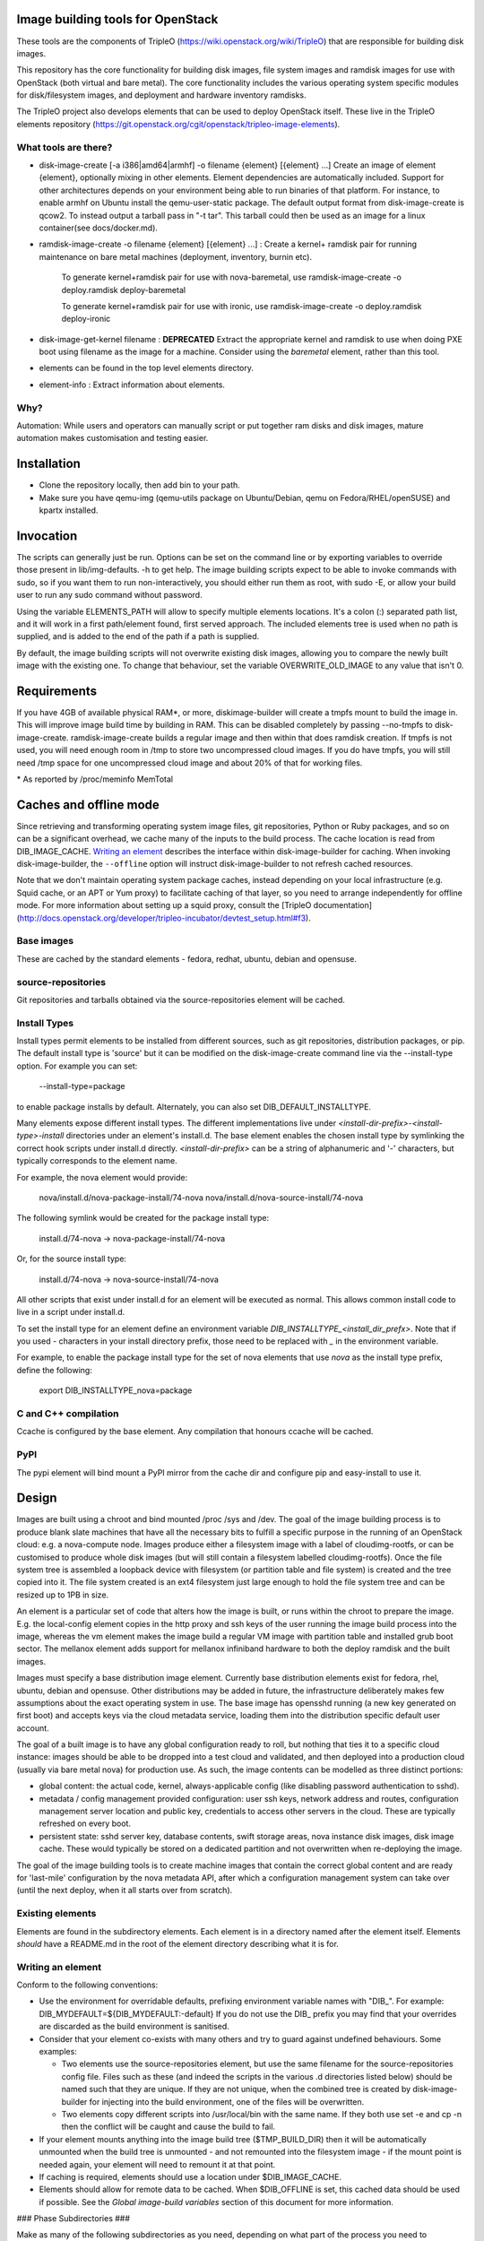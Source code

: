Image building tools for OpenStack
==================================

These tools are the components of TripleO
(https://wiki.openstack.org/wiki/TripleO) that are responsible for
building disk images.

This repository has the core functionality for building disk images, file
system images and ramdisk images for use with OpenStack (both virtual and bare
metal). The core functionality includes the various operating system specific
modules for disk/filesystem images, and deployment and hardware inventory
ramdisks.

The TripleO project also develops elements that can be used to deploy
OpenStack itself. These live in the TripleO elements repository
(https://git.openstack.org/cgit/openstack/tripleo-image-elements).

What tools are there?
---------------------

* disk-image-create [-a i386|amd64|armhf] -o filename {element} [{element} ...]
  Create an image of element {element}, optionally mixing in other elements.
  Element dependencies are automatically included. Support for other
  architectures depends on your environment being able to run binaries of that
  platform. For instance, to enable armhf on Ubuntu install the qemu-user-static
  package. The default output format from disk-image-create is qcow2. To instead
  output a tarball pass in "-t tar". This tarball could then be used as an image
  for a linux container(see docs/docker.md).

* ramdisk-image-create -o filename {element} [{element} ...] : Create a kernel+
  ramdisk pair for running maintenance on bare metal machines (deployment,
  inventory, burnin etc).

    To generate kernel+ramdisk pair for use with nova-baremetal, use
    ramdisk-image-create -o deploy.ramdisk deploy-baremetal

    To generate kernel+ramdisk pair for use with ironic, use
    ramdisk-image-create -o deploy.ramdisk deploy-ironic

* disk-image-get-kernel filename : **DEPRECATED** Extract the appropriate
  kernel and ramdisk to use when doing PXE boot using filename as the image
  for a machine. Consider using the `baremetal` element, rather than this tool.

* elements can be found in the top level elements directory.

* element-info : Extract information about elements.

Why?
----

Automation: While users and operators can manually script or put together ram
disks and disk images, mature automation makes customisation and testing easier.

Installation
============

* Clone the repository locally, then add bin to your path.

* Make sure you have qemu-img (qemu-utils package on Ubuntu/Debian,
  qemu on Fedora/RHEL/openSUSE) and kpartx installed.

Invocation
==========

The scripts can generally just be run. Options can be set on the command line
or by exporting variables to override those present in lib/img-defaults. -h to
get help.
The image building scripts expect to be able to invoke commands with sudo, so if you
want them to run non-interactively, you should either run them as root, with
sudo -E, or allow your build user to run any sudo command without password.

Using the variable ELEMENTS\_PATH will allow to specify multiple elements locations.
It's a colon (:) separated path list, and it will work in a first path/element found,
first served approach. The included elements tree is used when no path is supplied,
and is added to the end of the path if a path is supplied.

By default, the image building scripts will not overwrite existing disk images,
allowing you to compare the newly built image with the existing one. To change
that behaviour, set the variable OVERWRITE\_OLD\_IMAGE to any value that isn't
0.

Requirements
============

If you have 4GB of available physical RAM\*, or more, diskimage-builder will
create a tmpfs mount to build the image in. This will improve image build time
by building in RAM. This can be disabled completely by passing --no-tmpfs to
disk-image-create. ramdisk-image-create builds a regular image and then within
that does ramdisk creation. If tmpfs is not used, you will need enough room in
/tmp to store two uncompressed cloud images. If you do have tmpfs, you will
still need /tmp space for one uncompressed cloud image and about 20% of that
for working files.

\* As reported by /proc/meminfo MemTotal

Caches and offline mode
=======================

Since retrieving and transforming operating system image files, git
repositories, Python or Ruby packages, and so on can be a significant
overhead, we cache many of the inputs to the build process. The cache
location is read from DIB\_IMAGE\_CACHE. `Writing an element`_
describes the interface within disk-image-builder for caching. When
invoking disk-image-builder, the ``--offline`` option will instruct
disk-image-builder to not refresh cached resources.

Note that we don't maintain operating system package caches, instead
depending on your local infrastructure (e.g. Squid cache, or an APT or
Yum proxy) to facilitate caching of that layer, so you need to arrange
independently for offline mode. For more information about setting up
a squid proxy, consult the [TripleO
documentation](http://docs.openstack.org/developer/tripleo-incubator/devtest_setup.html#f3).

Base images
-----------

These are cached by the standard elements - fedora, redhat, ubuntu,
debian and opensuse.

source-repositories
-------------------

Git repositories and tarballs obtained via the source-repositories element will
be cached.

Install Types
-------------

Install types permit elements to be installed from different sources, such as
git repositories, distribution packages, or pip. The default install type
is 'source' but it can be modified on the disk-image-create command line
via the --install-type option. For example you can set:

    --install-type=package

to enable package installs by default. Alternately, you can also
set DIB\_DEFAULT\_INSTALLTYPE.

Many elements expose different install types. The different implementations
live under `<install-dir-prefix>-<install-type>-install` directories under an
element's install.d. The base element enables the chosen install type by
symlinking the correct hook scripts under install.d directly.
`<install-dir-prefix>` can be a string of alphanumeric and '-' characters, but
typically corresponds to the element name.

For example, the nova element would provide:

    nova/install.d/nova-package-install/74-nova
    nova/install.d/nova-source-install/74-nova

The following symlink would be created for the package install type:

    install.d/74-nova -> nova-package-install/74-nova

Or, for the source install type:

    install.d/74-nova -> nova-source-install/74-nova

All other scripts that exist under install.d for an element will be executed as
normal. This allows common install code to live in a script under install.d.

To set the install type for an element define an environment variable
`DIB_INSTALLTYPE_<install_dir_prefx>`. Note that if you used `-` characters in
your install directory prefix, those need to be replaced with `_` in the
environment variable.

For example, to enable the package install type for the set of nova elements
that use `nova` as the install type prefix, define the following:

    export DIB_INSTALLTYPE_nova=package


C and C++ compilation
---------------------

Ccache is configured by the base element. Any compilation that honours ccache
will be cached.

PyPI
----

The pypi element will bind mount a PyPI mirror from the cache dir and configure
pip and easy-install to use it.

Design
======

Images are built using a chroot and bind mounted /proc /sys and /dev. The goal
of the image building process is to produce blank slate machines that have all
the necessary bits to fulfill a specific purpose in the running of an OpenStack
cloud: e.g. a nova-compute node. Images produce either a filesystem image with
a label of cloudimg-rootfs, or can be customised to produce whole disk images
(but will still contain a filesystem labelled cloudimg-rootfs). Once the file
system tree is assembled a loopback device with filesystem (or partition table
and file system) is created and the tree copied into it. The file system
created is an ext4 filesystem just large enough to hold the file system tree
and can be resized up to 1PB in size.

An element is a particular set of code that alters how the image is built, or
runs within the chroot to prepare the image. E.g. the local-config element
copies in the http proxy and ssh keys of the user running the image build
process into the image, whereas the vm element makes the image build a regular
VM image with partition table and installed grub boot sector. The mellanox
element adds support for mellanox infiniband hardware to both the deploy
ramdisk and the built images.

Images must specify a base distribution image element. Currently base
distribution elements exist for fedora, rhel, ubuntu, debian and
opensuse. Other distributions may be added in future, the
infrastructure deliberately makes few assumptions about the exact
operating system in use.  The base image has opensshd running (a new
key generated on first boot) and accepts keys via the cloud metadata
service, loading them into the distribution specific default user
account.

The goal of a built image is to have any global configuration ready to roll,
but nothing that ties it to a specific cloud instance: images should be able to
be dropped into a test cloud and validated, and then deployed into a production
cloud (usually via bare metal nova) for production use. As such, the image
contents can be modelled as three distinct portions:

- global content: the actual code, kernel, always-applicable config (like
  disabling password authentication to sshd).
- metadata / config management provided configuration: user ssh keys, network
  address and routes, configuration management server location and public key,
  credentials to access other servers in the cloud. These are typically
  refreshed on every boot.
- persistent state: sshd server key, database contents, swift storage areas,
  nova instance disk images, disk image cache. These would typically be stored
  on a dedicated partition and not overwritten when re-deploying the image.

The goal of the image building tools is to create machine images that contain
the correct global content and are ready for 'last-mile' configuration by the
nova metadata API, after which a configuration management system can take over
(until the next deploy, when it all starts over from scratch).

Existing elements
-----------------

Elements are found in the subdirectory elements. Each element is in a directory
named after the element itself. Elements *should* have a README.md in the root
of the element directory describing what it is for.

Writing an element
------------------

Conform to the following conventions:

* Use the environment for overridable defaults, prefixing environment variable
  names with "DIB\_". For example: DIB\_MYDEFAULT=${DIB\_MYDEFAULT:-default}
  If you do not use the DIB\_ prefix you may find that your overrides are
  discarded as the build environment is sanitised.

* Consider that your element co-exists with many others and try to guard
  against undefined behaviours. Some examples:

  * Two elements use the source-repositories element, but use the same filename
    for the source-repositories config file. Files such as these (and indeed the
    scripts in the various .d directories listed below) should be named such
    that they are unique. If they are not unique, when the combined tree is
    created by disk-image-builder for injecting into the build environment, one
    of the files will be overwritten.

  * Two elements copy different scripts into /usr/local/bin with the same name.
    If they both use set -e and cp -n then the conflict will be caught and cause
    the build to fail.

* If your element mounts anything into the image build tree ($TMP\_BUILD\_DIR)
  then it will be automatically unmounted when the build tree is unmounted -
  and not remounted into the filesystem image - if the mount point is needed
  again, your element will need to remount it at that point.

* If caching is required, elements should use a location under
  $DIB\_IMAGE\_CACHE.

* Elements should allow for remote data to be cached. When
  $DIB\_OFFLINE is set, this cached data should be used if
  possible. See the *Global image-build variables* section of this
  document for more information.

### Phase Subdirectories ###

Make as many of the following subdirectories as you need, depending on what
part of the process you need to customise. The subdirectories are executed in
the order given here. Scripts within the subdirectories should be named with a
two-digit numeric prefix, and are executed in numeric order.

* root.d: Create or adapt the initial root filesystem content. This is where
  alternative distribution support is added, or customisations such as
  building on an existing image.

  Only one element can use this at a time unless particular care is taken not
  to blindly overwrite but instead to adapt the context extracted by other
  elements.

 * runs: outside chroot
 * inputs: $ARCH=i386|amd64|armhf $TARGET\_ROOT=/path/to/target/workarea

* extra-data.d: pull in extra data from the host environment that hooks may
  need during image creation. This should copy any data (such as SSH keys,
  http proxy settings and the like) somewhere under $TMP\_HOOKS\_PATH.

 * runs: outside chroot
 * inputs: $TMP\_HOOKS\_PATH
 * outputs: None

* pre-install.d: Run code in the chroot before customisation or packages are
  installed. A good place to add apt repositories.

 * runs: in chroot

* install.d: Runs after pre-install.d in the chroot. This is a good place to
  install packages, chain into configuration management tools or do other
  image specific operations.

 * runs: in chroot

* post-install.d: Run code in the chroot. This is a good place to perform
  tasks you want to handle after the OS/application install but before the
  first boot of the image. Some examples of use would be: Run chkconfig
  to disable unneeded services and clean the cache left by the package
  manager to reduce the size of the image.

 * runs: in chroot

* block-device.d: customise the block device that the image will be made on
  (e.g. to make partitions). Runs after the target tree has been fully
  populated but before the cleanup hook runs.

 * runs: outside chroot
 * inputs: $IMAGE\_BLOCK\_DEVICE={path} $TARGET\_ROOT={path}
 * outputs: $IMAGE\_BLOCK\_DEVICE={path}

* finalise.d: Perform final tuning of the root filesystem. Runs in a chroot
  after the root filesystem content has been copied into the mounted
  filesystem: this is an appropriate place to reset SELinux metadata, install
  grub bootloaders and so on. Because this happens inside the final image, it
  is important to limit operations here to only those necessary to affect the
  filesystem metadata and image itself. For most operations, post-install.d
  is preferred.

 * runs: in chroot

* cleanup.d: Perform cleanup of the root filesystem content. For
  instance, temporary settings to use the image build environment HTTP proxy
  are removed here in the dpkg element.

 * runs: outside chroot
 * inputs: $ARCH=i386|amd64|armhf $TARGET\_ROOT=/path/to/target/workarea

Other Subdirectories
^^^^^^^^^^^^^^^^^^^^

Elements may have other subdirectories that are processed by specific elements
rather than the diskimage-builder tools themselves.

One example of this is the ``bin`` directory.  The ``rpm-distro``, ``dpkg`` and
``opensuse`` elements install all files found in the ``bin`` directory into
``/usr/local/bin`` within the image as executable files.

Environment Variables
^^^^^^^^^^^^^^^^^^^^^

To set environment variables for other hooks, add a file to environment.d.
This directory contains bash script snippets that are sourced before running
scripts in each phase.

DIB exposes an internal IMAGE\_ELEMENT variable which provides elements access
to the full set of elements that are included in the image build. This can
be used to process local in-element files across all the elements
(pkg-map for example).

Dependencies
^^^^^^^^^^^^

Each element can use the following files to define or affect dependencies:

* element-deps: a plain text, newline separated list of elements which will
  be added to the list of elements built into the image at image creation time.

* element-provides: A plain text, newline separated list of elements which
  are provided by this element. These elements will be excluded from elements
  built into the image at image creation time. For example if element A depends
  on element B and element C includes element B in its "element-provides"
  file and A and C are included when building an image, then B is not used.



Ramdisk Elements
^^^^^^^^^^^^^^^^

Ramdisk elements support the following files in their element directories:

* binary-deps.d : text files listing executables required to be fed into the
  ramdisk. These need to be present in $PATH in the build chroot (i.e. need to
  be installed by your elements as described above).

* init.d : POSIX shell script fragments that will be appended to the default
  script executed as the ramdisk is booted (/init).

* ramdisk-install.d : called to copy files into the ramdisk. The variable
  TMP\_MOUNT\_PATH points to the root of the tree that will be packed into
  the ramdisk.

* udev.d : udev rules files that will be copied into the ramdisk.

Element coding standard
^^^^^^^^^^^^^^^^^^^^^^^

- lines should not include trailing whitespace.
- there should be no hard tabs in the file.
- indents are 4 spaces, and all indentation should be some multiple of
  them.
- `do` and `then` keywords should be on the same line as the if, while or
  for conditions.

Global image-build variables
----------------------------

* DIB\_OFFLINE : this is always set. When not empty, any operations that
  perform remote data access should avoid it if possible. If not possible
  the operation should still be attempted as the user may have an external
  cache able to keep the operation functional.

* DIB\_IMAGE\_ROOT\_FS\_UUID : this contains the UUID of the root fs, when
  diskimage-builder is building a disk image. This works only for ext
  filesystems.

* DIB\_IMAGE\_CACHE : path to where cached inputs to the build process
  are stored. Defaults to ~/.cache/image_create.

Structure of an element
-----------------------

The above-mentioned global content can be further broken down in a way that
encourages composition of elements and reusability of their components. One
possible approach to this would be to label elements as either a "driver",
"service", or "config" element. Below are some examples.

- Driver-specific elements should only contain the necessary bits for that
  driver:

      elements/
         driver-mellanox/
            init           - modprobe line
            install.d/
               10-mlx      - package installation

- An element that installs and configures Nova might be a bit more complex,
  containing several scripts across several phases:

      elements/
         service-nova/
            source-repository-nova - register a source repository
            pre-install.d/
               50-my-ppa           - add a PPA
            install.d/
               10-user             - common Nova user accts
               50-my-pack          - install packages from my PPA
               60-nova             - install nova and some dependencies

- In the general case, configuration should probably be handled either by the
  meta-data service (eg, o-r-c) or via normal CM tools
  (eg, salt). That being said, it may occasionally be desirable to create a
  set of elements which express a distinct configuration of the same software
  components.

In this way, depending on the hardware and in which availability zone it is
to be deployed, an image would be composed of:

 * zero or more driver-elements
 * one or more service-elements
 * zero or more config-elements

It should be noted that this is merely a naming convention to assist in
managing elements. Diskimage-builder is not, and should not be, functionally
dependent upon specific element names.

diskimage-builder has the ability to retrieve source code for an element and
place it into a directory on the target image during the extra-data phase. The
default location/branch can then be overridden by the process running
diskimage-builder, making it possible to use the same element to track more
then one branch of a git repository or to get source for a local cache. See
elements/source-repositories/README.md for more information.

Debugging elements
------------------

The build-time environment and command line arguments are captured by the
'base' element and written to /etc/dib\_environment and /etc/dib\_arguments
inside the image.

Export 'break' to drop to a shell during the image build. Break points can be
set either before or after any of the hook points by exporting
"break=[before|after]-hook-name". Multiple break points can be specified as a
comma-delimited string. Some examples:

* break=before-block-device-size will break before the block device size hooks
  are called.

* break=before-pre-install will break before the pre-install hooks.

* break=after-error will break after an error during a in target hookpoint.

Images are built such that the Linux kernel is instructed not to switch into
graphical consoles (i.e. it will not activate KMS). This maximises
compatibility with remote console interception hardware, such as HP's iLO.
However, you will typicallly only see kernel messages on the console - init
daemons (e.g. upstart) will usually be instructed to output to a serial
console so nova's console-log command can function. There is an element in the
tripleo-image-elements repository called "remove-serial-console" which will
force all boot messages to appear on the main console.

Ramdisk images can be debugged at run-time by passing "troubleshoot" as a
kernel command line argument, or by pressing "t" when an error is reached. This
will spawn a shell on the console (this can be extremely useful when network
interfaces or disks are not detected correctly).

Testing Elements
----------------

Elements can be tested using python. To create a test:

* Create a directory called 'tests' in the element directory.

* Create an empty file called '\_\_init\_\_.py' to make it into a python
  package.

* Create your test files as 'test\_whatever.py', using regular python test
  code.

To run all the tests use testr - `testr run`. To run just some tests provide
one or more regex filters - tests matching any of them are run -
`testr run apt-proxy`.

Third party elements
--------------------

Additional elements can be incorporated by setting ELEMENTS_PATH, for example
if one were building tripleo-images, the variable would be set like::

        export ELEMENTS_PATH=tripleo-image-elements/elements
        disk-image-create rhel7 cinder-api

Copyright
=========

Copyright 2012 Hewlett-Packard Development Company, L.P.
Copyright (c) 2012 NTT DOCOMO, INC.

All Rights Reserved.

Licensed under the Apache License, Version 2.0 (the "License"); you may
not use this file except in compliance with the License. You may obtain
a copy of the License at

    http://www.apache.org/licenses/LICENSE-2.0

Unless required by applicable law or agreed to in writing, software
distributed under the License is distributed on an "AS IS" BASIS, WITHOUT
WARRANTIES OR CONDITIONS OF ANY KIND, either express or implied. See the
License for the specific language governing permissions and limitations
under the License.
